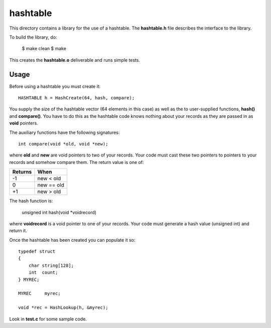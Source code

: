 hashtable
=========

This directory contains a library for the use of a hashtable.
The **hashtable.h** file describes the interface to the library.

To build the library, do:

    $ make clean
    $ make

This creates the **hashtable.o** deliverable and runs simple tests.

Usage
-----

Before using a hashtable you must create it:

::

    HASHTABLE h = HashCreate(64, hash, compare);

You supply the size of the hashtable vector (64 elements in this case)
as well as the to user-supplied functions, **hash()** and
**compare()**.  You have to do this as the hashtable code knows
nothing about your records as they are passed in as **void**
pointers.

The auxiliary functions have the following signatures:

::

    int compare(void *old, void *new);

where **old** and **new** are void pointers to two of your records.
Your code must cast these two pointers to pointers to your records
and somehow compare them.  The return value is one of:

+---------+------------+
| Returns | When       |
+=========+============+
|   -1    | new < old  |
+---------+------------+
|    0    | new == old |
+---------+------------+
|   +1    | new > old  |
+---------+------------+

The hash function is:

    unsigned int hash(void *voidrecord)

where **voidrecord** is a void pointer to one of your records.  Your
code must generate a hash value (unsigned int) and return it.

Once the hashtable has been created you can populate it so:

::

    typedef struct
    {
        char string[128];
        int  count;
    } MYREC;

    MYREC     myrec;

    void *rec = HashLookup(h, &myrec);

Look in **test.c** for some sample code.
